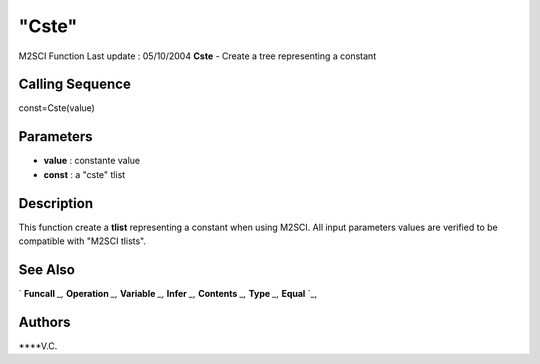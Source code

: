 ====
"Cste"
====

M2SCI Function Last update : 05/10/2004
**Cste** - Create a tree representing a constant



Calling Sequence
~~~~~~~~~~~~~~~~

const=Cste(value)




Parameters
~~~~~~~~~~


+ **value** : constante value
+ **const** : a "cste" tlist




Description
~~~~~~~~~~~

This function create a **tlist** representing a constant when using
M2SCI. All input parameters values are verified to be compatible with
"M2SCI tlists".



See Also
~~~~~~~~

` **Funcall** `_,` **Operation** `_,` **Variable** `_,` **Infer** `_,`
**Contents** `_,` **Type** `_,` **Equal** `_,



Authors
~~~~~~~

****V.C.


.. _
      : ://./mtlb/Funcall.htm
.. _
      : ://./mtlb/Type.htm
.. _
      : ://./mtlb/Equal.htm
.. _
      : ://./mtlb/Operation.htm
.. _
      : ://./mtlb/Contents.htm
.. _
      : ://./mtlb/Infer.htm
.. _
      : ://./mtlb/Variable.htm


